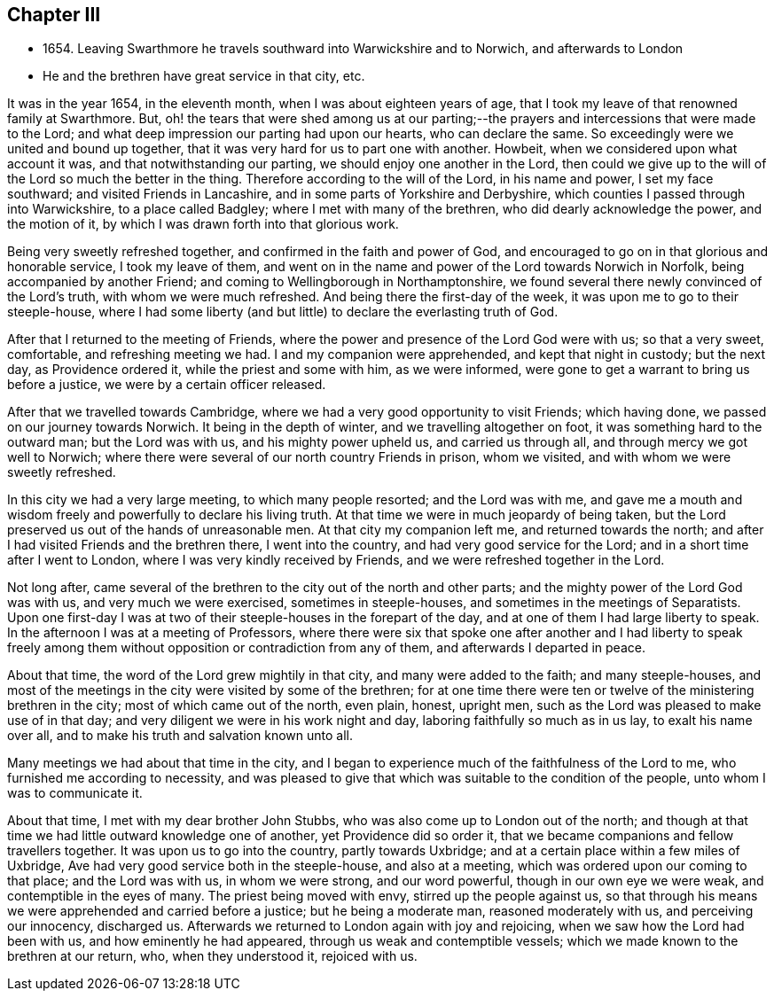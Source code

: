 == Chapter III

[.chapter-synopsis]
* 1654+++.+++ Leaving Swarthmore he travels southward into Warwickshire and to Norwich, and afterwards to London
* He and the brethren have great service in that city, etc.

It was in the year 1654, in the eleventh month, when I was about eighteen years of age,
that I took my leave of that renowned family at Swarthmore.
But, oh! the tears that were shed among us at our parting;--the
prayers and intercessions that were made to the Lord;
and what deep impression our parting had upon our hearts, who can declare the same.
So exceedingly were we united and bound up together,
that it was very hard for us to part one with another.
Howbeit, when we considered upon what account it was,
and that notwithstanding our parting, we should enjoy one another in the Lord,
then could we give up to the will of the Lord so much the better in the thing.
Therefore according to the will of the Lord, in his name and power,
I set my face southward; and visited Friends in Lancashire,
and in some parts of Yorkshire and Derbyshire,
which counties I passed through into Warwickshire, to a place called Badgley;
where I met with many of the brethren, who did dearly acknowledge the power,
and the motion of it, by which I was drawn forth into that glorious work.

Being very sweetly refreshed together, and confirmed in the faith and power of God,
and encouraged to go on in that glorious and honorable service, I took my leave of them,
and went on in the name and power of the Lord towards Norwich in Norfolk,
being accompanied by another Friend; and coming to Wellingborough in Northamptonshire,
we found several there newly convinced of the Lord`'s truth,
with whom we were much refreshed.
And being there the first-day of the week, it was upon me to go to their steeple-house,
where I had some liberty (and but little) to declare the everlasting truth of God.

After that I returned to the meeting of Friends,
where the power and presence of the Lord God were with us; so that a very sweet,
comfortable, and refreshing meeting we had.
I and my companion were apprehended, and kept that night in custody; but the next day,
as Providence ordered it, while the priest and some with him, as we were informed,
were gone to get a warrant to bring us before a justice,
we were by a certain officer released.

After that we travelled towards Cambridge,
where we had a very good opportunity to visit Friends; which having done,
we passed on our journey towards Norwich.
It being in the depth of winter, and we travelling altogether on foot,
it was something hard to the outward man; but the Lord was with us,
and his mighty power upheld us, and carried us through all,
and through mercy we got well to Norwich;
where there were several of our north country Friends in prison, whom we visited,
and with whom we were sweetly refreshed.

In this city we had a very large meeting, to which many people resorted;
and the Lord was with me,
and gave me a mouth and wisdom freely and powerfully to declare his living truth.
At that time we were in much jeopardy of being taken,
but the Lord preserved us out of the hands of unreasonable men.
At that city my companion left me, and returned towards the north;
and after I had visited Friends and the brethren there, I went into the country,
and had very good service for the Lord; and in a short time after I went to London,
where I was very kindly received by Friends, and we were refreshed together in the Lord.

Not long after,
came several of the brethren to the city out of the north and other parts;
and the mighty power of the Lord God was with us, and very much we were exercised,
sometimes in steeple-houses, and sometimes in the meetings of Separatists.
Upon one first-day I was at two of their steeple-houses in the forepart of the day,
and at one of them I had large liberty to speak.
In the afternoon I was at a meeting of Professors,
where there were six that spoke one after another and I had liberty to speak
freely among them without opposition or contradiction from any of them,
and afterwards I departed in peace.

About that time, the word of the Lord grew mightily in that city,
and many were added to the faith; and many steeple-houses,
and most of the meetings in the city were visited by some of the brethren;
for at one time there were ten or twelve of the ministering brethren in the city;
most of which came out of the north, even plain, honest, upright men,
such as the Lord was pleased to make use of in that day;
and very diligent we were in his work night and day,
laboring faithfully so much as in us lay, to exalt his name over all,
and to make his truth and salvation known unto all.

Many meetings we had about that time in the city,
and I began to experience much of the faithfulness of the Lord to me,
who furnished me according to necessity,
and was pleased to give that which was suitable to the condition of the people,
unto whom I was to communicate it.

About that time, I met with my dear brother John Stubbs,
who was also come up to London out of the north;
and though at that time we had little outward knowledge one of another,
yet Providence did so order it, that we became companions and fellow travellers together.
It was upon us to go into the country, partly towards Uxbridge;
and at a certain place within a few miles of Uxbridge,
Ave had very good service both in the steeple-house, and also at a meeting,
which was ordered upon our coming to that place; and the Lord was with us,
in whom we were strong, and our word powerful, though in our own eye we were weak,
and contemptible in the eyes of many.
The priest being moved with envy, stirred up the people against us,
so that through his means we were apprehended and carried before a justice;
but he being a moderate man, reasoned moderately with us, and perceiving our innocency,
discharged us.
Afterwards we returned to London again with joy and rejoicing,
when we saw how the Lord had been with us, and how eminently he had appeared,
through us weak and contemptible vessels;
which we made known to the brethren at our return, who, when they understood it,
rejoiced with us.
